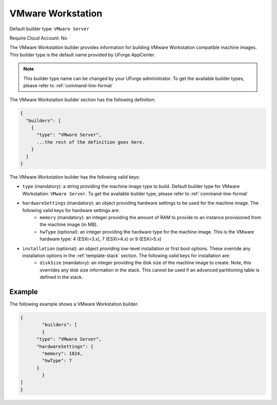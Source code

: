 .. Copyright (c) 2007-2016 UShareSoft, All rights reserved

.. _builder-vmware-workstation:

VMware Workstation
==================

Default builder type: ``VMware Server``

Require Cloud Account: No

The VMware Workstation builder provides information for building VMware Workstation compatible machine images.
This builder type is the default name provided by UForge AppCenter.

.. note:: This builder type name can be changed by your UForge administrator. To get the available builder types, please refer to :ref:`command-line-format`

The VMware Workstation builder section has the following definition:

.. code-block:: javascript

	{
	  "builders": [
	    {
	      "type": "VMware Server",
	      ...the rest of the definition goes here.
	    }
	  ]
	}

The VMware Workstation builder has the following valid keys:

* ``type`` (mandatory): a string providing the machine image type to build. Default builder type for VMware Workstation: ``VMware Server``. To get the available builder type, please refer to :ref:`command-line-format`
* ``hardwareSettings`` (mandatory): an object providing hardware settings to be used for the machine image. The following valid keys for hardware settings are:
	* ``memory`` (mandatory): an integer providing the amount of RAM to provide to an instance provisioned from the machine image (in MB).
	* ``hwType`` (optional): an integer providing the hardware type for the machine image. This is the VMware hardware type: 4 (ESXi>3.x), 7 (ESXi>4.x) or 9 (ESXi>5.x)
* ``installation`` (optional): an object providing low-level installation or first boot options. These override any installation options in the :ref:`template-stack` section. The following valid keys for installation are:
	* ``diskSize`` (mandatory): an integer providing the disk size of the machine image to create. Note, this overrides any disk size information in the stack. This cannot be used if an advanced partitioning table is defined in the stack.

Example
-------

The following example shows a VMware Workstation builder.

.. code-block:: json

	{
		"builders": [
		{
	      "type": "VMware Server",
	      "hardwareSettings": {
	        "memory": 1024,
	        "hwType": 7
	      }
		}
	]
	}
